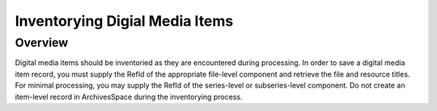 Inventorying Digial Media Items
===============================

Overview
--------
Digital media items should be inventoried as they are encountered during processing. In order to save a digital media item record, you must supply the RefId of the appropriate file-level component and retrieve the file and resource titles. For minimal processing, you may supply the RefId of the series-level or subseries-level component. Do not create an item-level record in ArchivesSpace during the inventorying process.


